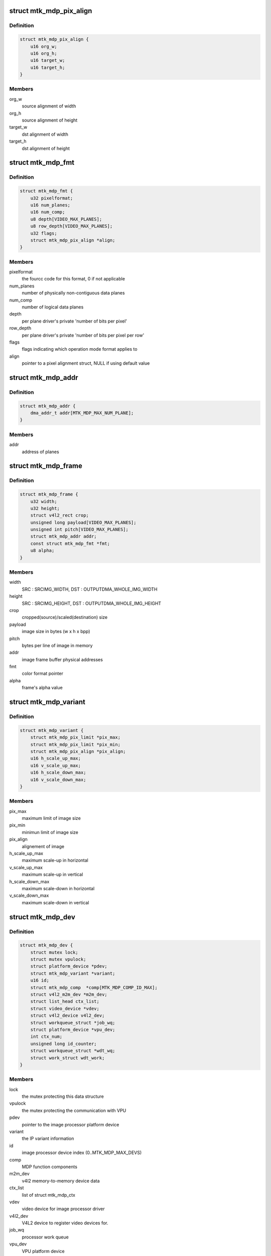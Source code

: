 .. -*- coding: utf-8; mode: rst -*-
.. src-file: drivers/media/platform/mtk-mdp/mtk_mdp_core.h

.. _`mtk_mdp_pix_align`:

struct mtk_mdp_pix_align
========================

.. c:type:: struct mtk_mdp_pix_align

    alignement of image

.. _`mtk_mdp_pix_align.definition`:

Definition
----------

.. code-block:: c

    struct mtk_mdp_pix_align {
        u16 org_w;
        u16 org_h;
        u16 target_w;
        u16 target_h;
    }

.. _`mtk_mdp_pix_align.members`:

Members
-------

org_w
    source alignment of width

org_h
    source alignment of height

target_w
    dst alignment of width

target_h
    dst alignment of height

.. _`mtk_mdp_fmt`:

struct mtk_mdp_fmt
==================

.. c:type:: struct mtk_mdp_fmt

    the driver's internal color format data

.. _`mtk_mdp_fmt.definition`:

Definition
----------

.. code-block:: c

    struct mtk_mdp_fmt {
        u32 pixelformat;
        u16 num_planes;
        u16 num_comp;
        u8 depth[VIDEO_MAX_PLANES];
        u8 row_depth[VIDEO_MAX_PLANES];
        u32 flags;
        struct mtk_mdp_pix_align *align;
    }

.. _`mtk_mdp_fmt.members`:

Members
-------

pixelformat
    the fourcc code for this format, 0 if not applicable

num_planes
    number of physically non-contiguous data planes

num_comp
    number of logical data planes

depth
    per plane driver's private 'number of bits per pixel'

row_depth
    per plane driver's private 'number of bits per pixel per row'

flags
    flags indicating which operation mode format applies to

align
    pointer to a pixel alignment struct, NULL if using default value

.. _`mtk_mdp_addr`:

struct mtk_mdp_addr
===================

.. c:type:: struct mtk_mdp_addr

    the image processor physical address set

.. _`mtk_mdp_addr.definition`:

Definition
----------

.. code-block:: c

    struct mtk_mdp_addr {
        dma_addr_t addr[MTK_MDP_MAX_NUM_PLANE];
    }

.. _`mtk_mdp_addr.members`:

Members
-------

addr
    address of planes

.. _`mtk_mdp_frame`:

struct mtk_mdp_frame
====================

.. c:type:: struct mtk_mdp_frame

    source/target frame properties

.. _`mtk_mdp_frame.definition`:

Definition
----------

.. code-block:: c

    struct mtk_mdp_frame {
        u32 width;
        u32 height;
        struct v4l2_rect crop;
        unsigned long payload[VIDEO_MAX_PLANES];
        unsigned int pitch[VIDEO_MAX_PLANES];
        struct mtk_mdp_addr addr;
        const struct mtk_mdp_fmt *fmt;
        u8 alpha;
    }

.. _`mtk_mdp_frame.members`:

Members
-------

width
    SRC : SRCIMG_WIDTH, DST : OUTPUTDMA_WHOLE_IMG_WIDTH

height
    SRC : SRCIMG_HEIGHT, DST : OUTPUTDMA_WHOLE_IMG_HEIGHT

crop
    cropped(source)/scaled(destination) size

payload
    image size in bytes (w x h x bpp)

pitch
    bytes per line of image in memory

addr
    image frame buffer physical addresses

fmt
    color format pointer

alpha
    frame's alpha value

.. _`mtk_mdp_variant`:

struct mtk_mdp_variant
======================

.. c:type:: struct mtk_mdp_variant

    image processor variant information

.. _`mtk_mdp_variant.definition`:

Definition
----------

.. code-block:: c

    struct mtk_mdp_variant {
        struct mtk_mdp_pix_limit *pix_max;
        struct mtk_mdp_pix_limit *pix_min;
        struct mtk_mdp_pix_align *pix_align;
        u16 h_scale_up_max;
        u16 v_scale_up_max;
        u16 h_scale_down_max;
        u16 v_scale_down_max;
    }

.. _`mtk_mdp_variant.members`:

Members
-------

pix_max
    maximum limit of image size

pix_min
    minimun limit of image size

pix_align
    alignement of image

h_scale_up_max
    maximum scale-up in horizontal

v_scale_up_max
    maximum scale-up in vertical

h_scale_down_max
    maximum scale-down in horizontal

v_scale_down_max
    maximum scale-down in vertical

.. _`mtk_mdp_dev`:

struct mtk_mdp_dev
==================

.. c:type:: struct mtk_mdp_dev

    abstraction for image processor entity

.. _`mtk_mdp_dev.definition`:

Definition
----------

.. code-block:: c

    struct mtk_mdp_dev {
        struct mutex lock;
        struct mutex vpulock;
        struct platform_device *pdev;
        struct mtk_mdp_variant *variant;
        u16 id;
        struct mtk_mdp_comp  *comp[MTK_MDP_COMP_ID_MAX];
        struct v4l2_m2m_dev *m2m_dev;
        struct list_head ctx_list;
        struct video_device *vdev;
        struct v4l2_device v4l2_dev;
        struct workqueue_struct *job_wq;
        struct platform_device *vpu_dev;
        int ctx_num;
        unsigned long id_counter;
        struct workqueue_struct *wdt_wq;
        struct work_struct wdt_work;
    }

.. _`mtk_mdp_dev.members`:

Members
-------

lock
    the mutex protecting this data structure

vpulock
    the mutex protecting the communication with VPU

pdev
    pointer to the image processor platform device

variant
    the IP variant information

id
    image processor device index (0..MTK_MDP_MAX_DEVS)

comp
    MDP function components

m2m_dev
    v4l2 memory-to-memory device data

ctx_list
    list of struct mtk_mdp_ctx

vdev
    video device for image processor driver

v4l2_dev
    V4L2 device to register video devices for.

job_wq
    processor work queue

vpu_dev
    VPU platform device

ctx_num
    counter of active MTK MDP context

id_counter
    An integer id given to the next opened context

wdt_wq
    work queue for VPU watchdog

wdt_work
    worker for VPU watchdog

.. This file was automatic generated / don't edit.

